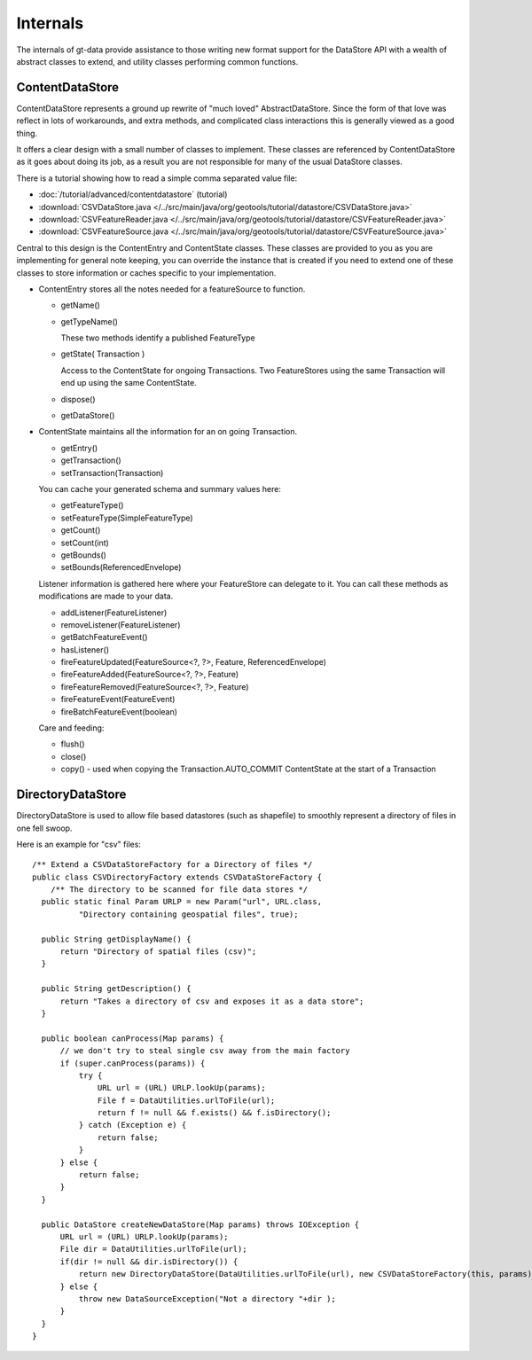 Internals
---------

The internals of gt-data provide assistance to those writing new format support for the DataStore API with a wealth of abstract classes to extend, and utility classes performing common functions.

ContentDataStore
^^^^^^^^^^^^^^^^

ContentDataStore represents a ground up rewrite of "much loved" AbstractDataStore. Since the form of that love was reflect in lots of workarounds, and extra methods, and complicated class interactions this is generally viewed as a good thing.

.. image:: /images/content.PNG

It offers a clear design with a small number of classes to implement. These classes are referenced by ContentDataStore as it goes about
doing its job, as a result you are not responsible for many of the usual DataStore classes.

There is a tutorial showing how to read a simple comma separated value file:

* :doc:`/tutorial/advanced/contentdatastore` (tutorial)
* :download:`CSVDataStore.java </../src/main/java/org/geotools/tutorial/datastore/CSVDataStore.java>`
* :download:`CSVFeatureReader.java </../src/main/java/org/geotools/tutorial/datastore/CSVFeatureReader.java>`
* :download:`CSVFeatureSource.java </../src/main/java/org/geotools/tutorial/datastore/CSVFeatureSource.java>`

Central to this design is the ContentEntry and ContentState classes. These classes are provided to you as you are implementing
for general note keeping, you can override the instance that is created if you need to extend one of these classes to store
information or caches specific to your implementation.

* ContentEntry stores all the notes needed for a featureSource to function.
  
  * getName()
  * getTypeName()
    
    These two methods identify a published FeatureType
  
  * getState( Transaction )
    
    Access to the ContentState for ongoing Transactions.
    Two FeatureStores using the same Transaction will end up using the same ContentState.
  * dispose()
  * getDataStore()

* ContentState maintains all the information for an on going Transaction. 
  
  * getEntry()
  * getTransaction()
  * setTransaction(Transaction)
  
  You can cache your generated schema and summary values here:
  
  * getFeatureType()
  * setFeatureType(SimpleFeatureType)
  * getCount()
  * setCount(int)
  * getBounds()
  * setBounds(ReferencedEnvelope)
  
  Listener information is gathered here where your FeatureStore can delegate to it.
  You can call these methods as modifications are made to your data.
  
  * addListener(FeatureListener)
  * removeListener(FeatureListener)
  * getBatchFeatureEvent()
  * hasListener()
  * fireFeatureUpdated(FeatureSource<?, ?>, Feature, ReferencedEnvelope)
  * fireFeatureAdded(FeatureSource<?, ?>, Feature)
  * fireFeatureRemoved(FeatureSource<?, ?>, Feature)
  * fireFeatureEvent(FeatureEvent)
  * fireBatchFeatureEvent(boolean)
  
  Care and feeding:
  
  * flush()
  * close()
  * copy() - used when copying the Transaction.AUTO_COMMIT ContentState at the start of a Transaction

DirectoryDataStore
^^^^^^^^^^^^^^^^^^

DirectoryDataStore is used to allow file based datastores (such as shapefile) to smoothly represent a directory of files in one fell swoop.

Here is an example for "csv" files::
  
  /** Extend a CSVDataStoreFactory for a Directory of files */
  public class CSVDirectoryFactory extends CSVDataStoreFactory {
      /** The directory to be scanned for file data stores */
    public static final Param URLP = new Param("url", URL.class,
            "Directory containing geospatial files", true);

    public String getDisplayName() {
        return "Directory of spatial files (csv)";
    }

    public String getDescription() {
        return "Takes a directory of csv and exposes it as a data store";
    }

    public boolean canProcess(Map params) {
        // we don't try to steal single csv away from the main factory
        if (super.canProcess(params)) {
            try {
                URL url = (URL) URLP.lookUp(params);
                File f = DataUtilities.urlToFile(url);
                return f != null && f.exists() && f.isDirectory();
            } catch (Exception e) {
                return false;
            }
        } else {
            return false;
        }
    }
    
    public DataStore createNewDataStore(Map params) throws IOException {
        URL url = (URL) URLP.lookUp(params);
        File dir = DataUtilities.urlToFile(url);
        if(dir != null && dir.isDirectory()) {
            return new DirectoryDataStore(DataUtilities.urlToFile(url), new CSVDataStoreFactory(this, params));
        } else {
            throw new DataSourceException("Not a directory "+dir );
        }
    }
  }

